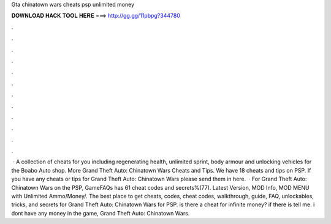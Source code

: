 Gta chinatown wars cheats psp unlimited money

𝐃𝐎𝐖𝐍𝐋𝐎𝐀𝐃 𝐇𝐀𝐂𝐊 𝐓𝐎𝐎𝐋 𝐇𝐄𝐑𝐄 ===> http://gg.gg/11pbpg?344780

.

.

.

.

.

.

.

.

.

.

.

.

 · A collection of cheats for you including regenerating health, unlimited sprint, body armour and unlocking vehicles for the Boabo Auto shop. More Grand Theft Auto: Chinatown Wars Cheats and Tips. We have 18 cheats and tips on PSP. If you have any cheats or tips for Grand Theft Auto: Chinatown Wars please send them in here.  · For Grand Theft Auto: Chinatown Wars on the PSP, GameFAQs has 61 cheat codes and secrets%(77). Latest Version, MOD Info, MOD MENU with Unlimited Ammo/Money/. The best place to get cheats, codes, cheat codes, walkthrough, guide, FAQ, unlockables, tricks, and secrets for Grand Theft Auto: Chinatown Wars for PSP. is there a cheat for infinite money? if there is tell me. i dont have any money in the game, Grand Theft Auto: Chinatown Wars.